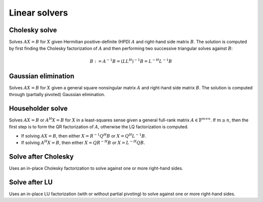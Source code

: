 Linear solvers
==============

Cholesky solve
--------------
Solves :math:`AX=B` for :math:`X` given Hermitian positive-definite (HPD) 
:math:`A` and right-hand side matrix :math:`B`. The solution is computed by 
first finding the Cholesky factorization of :math:`A` and then performing two
successive triangular solves against :math:`B`:

.. math::

   B := A^{-1} B = (L L^H)^{-1} B = L^{-H} L^{-1} B


.. cpp:function:: void CholeskySolve( UpperOrLower uplo, Matrix<F>& A, Matrix<F>& B )
.. cpp:function:: void CholeskySolve( UpperOrLower uplo, DistMatrix<F>& A, DistMatrix<F>& B )

   Overwrite `B` with the solution to :math:`AX=B`, where `A` is Hermitian 
   positive-definite and only the triangle of `A` specified by `uplo` is 
   accessed.

Gaussian elimination
--------------------
Solves :math:`AX=B` for :math:`X` given a general square nonsingular matrix 
:math:`A` and right-hand side matrix :math:`B`. The solution is computed through
(partially pivoted) Gaussian elimination.

.. cpp:function:: void GaussianElimination( Matrix<F>& A, Matrix<F>& B )
.. cpp:function:: void GaussianElimination( DistMatrix<F>& A, DistMatrix<F>& B )

   Upon completion, :math:`A` will have been overwritten with Gaussian 
   elimination and :math:`B` will be overwritten with :math:`X`.

Householder solve
-----------------
Solves :math:`AX=B` or :math:`A^H X = B` for :math:`X` in a least-squares sense 
given a general full-rank matrix :math:`A \in \mathbb{F}^{m \times n}`. 
If :math:`m \ge n`, then the first step is to form the QR factorization of 
:math:`A`, otherwise the LQ factorization is computed. 

* If solving :math:`AX=B`, then either :math:`X=R^{-1} Q^H B` or 
  :math:`X=Q^H L^{-1} B`.

* If solving :math:`A^H X=B`, then either :math:`X=Q R^{-H} B` or 
  :math:`X=L^{-H} Q B`.

.. cpp:function:: void HouseholderSolve( Orientation orientation, Matrix<F>& A, const Matrix<F>& B, Matrix<F>& X )
.. cpp:function:: void HouseholderSolve( Orientation orientation, DistMatrix<F>& A, const DistMatrix<F>& B, DistMatrix<F>& X )

   If `orientation` is set to ``NORMAL``, then solve :math:`AX=B`, otherwise 
   `orientation` must be equal to ``ADJOINT`` and :math:`A^H X=B` will 
   be solved. Upon completion, :math:`A` is overwritten with its QR or LQ 
   factorization, and :math:`X` is overwritten with the solution.

Solve after Cholesky
--------------------
Uses an in-place Cholesky factorization to solve against one or more 
right-hand sides.

.. cpp:function:: void SolveAfterCholesky( UpperOrLower uplo, Orientation orientation, const Matrix<F>& A, Matrix<F>& B )
.. cpp:function:: void SolveAfterCholesky( UpperOrLower uplo, Orientation orientation, const DistMatrix<F>& A, DistMatrix<F>& B )

   Update :math:`B := A^{-1} B`, :math:`B := A^{-T} B`, or 
   :math:`B := A^{-H} B`, where one triangle of :math:`A` has been overwritten 
   with its Cholesky factor.

Solve after LU
--------------
Uses an in-place LU factorization (with or without partial pivoting) to 
solve against one or more right-hand sides.

.. cpp:function:: void SolveAfterLU( Orientation orientation, const Matrix<F>& A, Matrix<F>& B )
.. cpp:function:: void SolveAfterLU( Orientation orientation, const DistMatrix<F>& A, DistMatrix<F>& B )

   Update :math:`B := A^{-1} B`, :math:`B := A^{-T} B`, or 
   :math:`B := A^{-H} B`, where :math:`A` has been overwritten with its LU 
   factors (without partial pivoting).

.. cpp:function:: void SolveAfterLU( Orientation orientation, const Matrix<F>& A, const Matrix<int>& p, Matrix<F>& B )
.. cpp:function:: void SolveAfterLU( Orientation orientation, const DistMatrix<F>& A, const DistMatrix<int,VC,STAR>& p, DistMatrix<F>& B )

   Update :math:`B := A^{-1} B`, :math:`B := A^{-T} B`, or 
   :math:`B := A^{-H} B`, where :math:`A` has been overwritten with 
   its LU factors with partial pivoting, which satisfy :math:`P A = L U`, where
   the permutation matrix :math:`P` is represented by the pivot vector ``p``.
